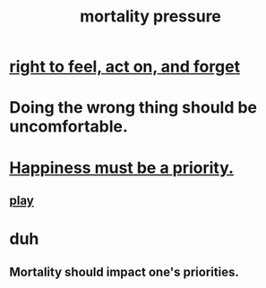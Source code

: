 :PROPERTIES:
:ID:       9d3a6c74-b537-45c2-be1f-5810374851e8
:END:
#+title: mortality pressure
* [[id:b5c9ebb3-57c2-4516-8db2-53ddae6dc140][right to feel, act on, and forget]]
* Doing the wrong thing should be uncomfortable.
* [[id:763e96f9-b1eb-4e0a-b7a7-04917a32f097][Happiness must be a priority.]]
** [[id:dae618bd-8f97-44ef-b22b-f72adef57bc8][play]]
* duh
** Mortality should impact one's priorities.
